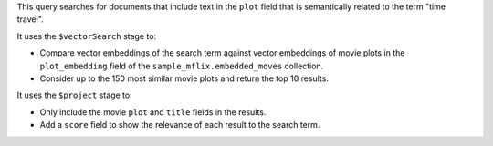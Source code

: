This query searches for documents that include text in the ``plot`` field that 
is semantically related to the term "time travel". 

It uses the ``$vectorSearch`` stage to:

- Compare vector embeddings of the search term against vector embeddings of 
  movie plots in the ``plot_embedding`` field of the ``sample_mflix.embedded_moves`` 
  collection.

- Consider up to the 150 most similar movie plots and return the top 10 results.

It uses the ``$project`` stage to:

- Only include the movie ``plot`` and ``title`` fields in the results.

- Add a ``score`` field to show the relevance of each result to the search term.

